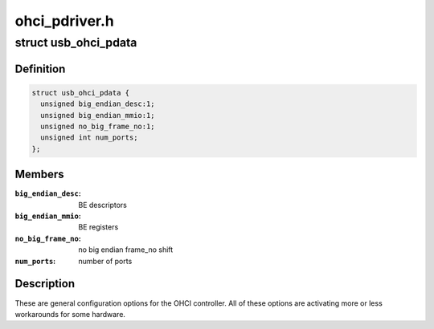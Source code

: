 .. -*- coding: utf-8; mode: rst -*-

==============
ohci_pdriver.h
==============


.. _`usb_ohci_pdata`:

struct usb_ohci_pdata
=====================

.. c:type:: usb_ohci_pdata

    platform_data for generic ohci driver


.. _`usb_ohci_pdata.definition`:

Definition
----------

.. code-block:: c

  struct usb_ohci_pdata {
    unsigned big_endian_desc:1;
    unsigned big_endian_mmio:1;
    unsigned no_big_frame_no:1;
    unsigned int num_ports;
  };


.. _`usb_ohci_pdata.members`:

Members
-------

:``big_endian_desc``:
    BE descriptors

:``big_endian_mmio``:
    BE registers

:``no_big_frame_no``:
    no big endian frame_no shift

:``num_ports``:
    number of ports




.. _`usb_ohci_pdata.description`:

Description
-----------

These are general configuration options for the OHCI controller. All of
these options are activating more or less workarounds for some hardware.

